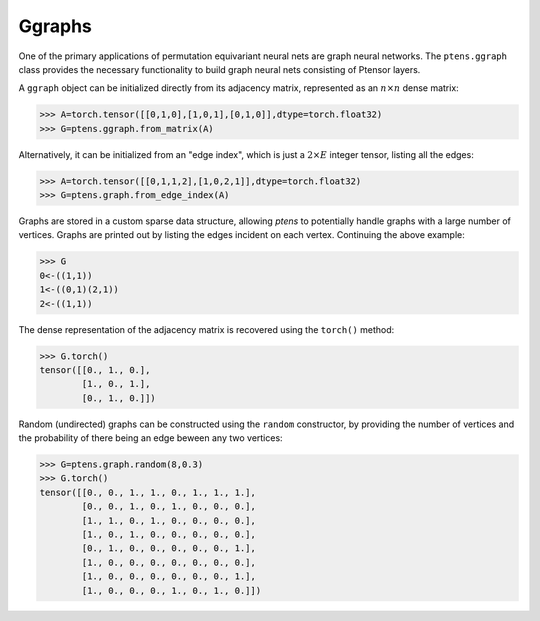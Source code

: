 *******
Ggraphs
*******

One of the primary applications of permutation equivariant neural nets are graph neural 
networks. The ``ptens.ggraph`` class provides the necessary functionality to build graph neural nets 
consisting of Ptensor layers.

A ``ggraph`` object can be initialized directly from its adjacency matrix, represented as an :math:`n \times n` 
dense matrix:

.. code-block:: python

 >>> A=torch.tensor([[0,1,0],[1,0,1],[0,1,0]],dtype=torch.float32)
 >>> G=ptens.ggraph.from_matrix(A)

Alternatively, it can be initialized from an "edge index", which is just a :math:`2\times E` integer 
tensor, listing all the edges:

.. code-block:: python

 >>> A=torch.tensor([[0,1,1,2],[1,0,2,1]],dtype=torch.float32)
 >>> G=ptens.graph.from_edge_index(A)

Graphs are stored in a custom sparse data structure, allowing `ptens` to potentially handle graphs with a 
large number of vertices. Graphs are printed out by listing the edges incident 
on each vertex. Continuing the above example:

.. code-block:: python

 >>> G
 0<-((1,1))
 1<-((0,1)(2,1))
 2<-((1,1))
 
The dense representation of the adjacency matrix is recovered using the ``torch()``  method:

.. code-block:: python

 >>> G.torch()
 tensor([[0., 1., 0.],
         [1., 0., 1.],
         [0., 1., 0.]])

Random (undirected) graphs can be constructed using the ``random`` constructor, by providing 
the number of vertices and the probability of there being an edge beween any two vertices:

.. code-block:: python

 >>> G=ptens.graph.random(8,0.3)
 >>> G.torch()
 tensor([[0., 0., 1., 1., 0., 1., 1., 1.],
         [0., 0., 1., 0., 1., 0., 0., 0.],
         [1., 1., 0., 1., 0., 0., 0., 0.],
         [1., 0., 1., 0., 0., 0., 0., 0.],
         [0., 1., 0., 0., 0., 0., 0., 1.],
         [1., 0., 0., 0., 0., 0., 0., 0.],
         [1., 0., 0., 0., 0., 0., 0., 1.],
         [1., 0., 0., 0., 1., 0., 1., 0.]])


 
